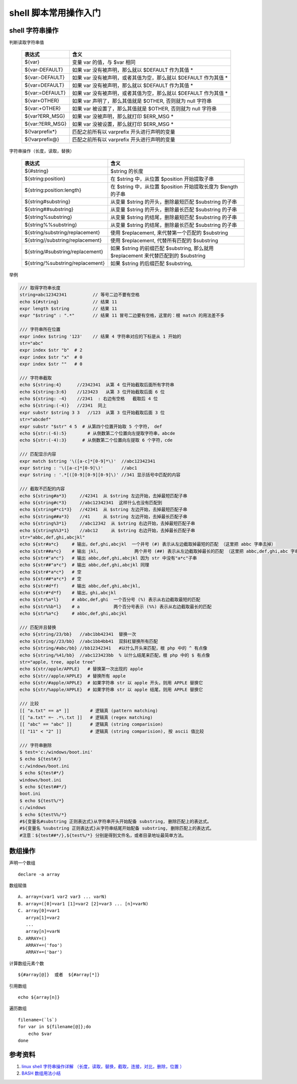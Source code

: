 =========================
shell 脚本常用操作入门
=========================

shell 字符串操作
=================

判断读取字符串值

    ===============     =======================================================
    表达式               含义
    ===============     =======================================================
    ${var} 	            变量 var 的值，与 $var 相同
    ${var-DEFAULT} 	    如果 var 没有被声明，那么就以 $DEFAULT 作为其值 *
    ${var:-DEFAULT} 	如果 var 没有被声明，或者其值为空，那么就以 $DEFAULT 作为其值 *
    ${var=DEFAULT} 	    如果 var 没有被声明，那么就以 $DEFAULT 作为其值 *
    ${var:=DEFAULT} 	如果 var 没有被声明，或者其值为空，那么就以 $DEFAULT 作为其值 *
    ${var+OTHER} 	    如果 var 声明了，那么其值就是 $OTHER, 否则就为 null 字符串
    ${var:+OTHER}   	如果 var 被设置了，那么其值就是 $OTHER, 否则就为 null 字符串
    ${var?ERR_MSG} 	    如果 var 没被声明，那么就打印 $ERR_MSG *
    ${var:?ERR_MSG} 	如果 var 没被设置，那么就打印 $ERR_MSG *
    ${!varprefix*} 	    匹配之前所有以 varprefix 开头进行声明的变量
    ${!varprefix@}  	匹配之前所有以 varprefix 开头进行声明的变量
    ===============     =======================================================

字符串操作（长度，读取，替换）

    ================================   ==========================================================
    表达式                              含义
    ================================   ==========================================================
    ${#string}              	       $string 的长度
    ${string:position} 	               在 $string 中，从位置 $position 开始提取子串
    ${string:position:length} 	       在 $string 中，从位置 $position 开始提取长度为 $length 的子串
    ${string#substring}                从变量 $string 的开头，删除最短匹配 $substring 的子串
    ${string##substring}               从变量 $string 的开头，删除最长匹配 $substring 的子串
    ${string%substring}                从变量 $string 的结尾，删除最短匹配 $substring 的子串
    ${string%%substring}               从变量 $string 的结尾，删除最长匹配 $substring 的子串
    ${string/substring/replacement}    使用 $replacement, 来代替第一个匹配的 $substring
    ${string//substring/replacement}   使用 $replacement, 代替所有匹配的 $substring
    ${string/#substring/replacement}   如果 $string 的前缀匹配 $substring,
                                       那么就用 $replacement 来代替匹配到的 $substring
    ${string/%substring/replacement}   如果 $string 的后缀匹配 $substring,
    ================================   ==========================================================

举例

.. code:: shell

    /// 取得字符串长度
    string=abc12342341          // 等号二边不要有空格
    echo ${#string}             // 结果 11
    expr length $string         // 结果 11
    expr "$string" : ".*"       // 结果 11 冒号二边要有空格，这里的：根 match 的用法差不多

    /// 字符串所在位置
    expr index $string '123'    // 结果 4 字符串对应的下标是从 1 开始的
    str="abc"
    expr index $str "b"  # 2
    expr index $str "x"  # 0
    expr index $str ""   # 0

    /// 字符串截取
    echo ${string:4}      //2342341  从第 4 位开始截取后面所有字符串
    echo ${string:3:6}    //123423   从第 3 位开始截取后面 6 位
    echo ${string: -4}    //2341  : 右边有空格   截取后 4 位
    echo ${string:(-4)}   //2341  同上
    expr substr $string 3 3   //123  从第 3 位开始截取后面 3 位
    str="abcdef"
    expr substr "$str" 4 5  # 从第四个位置开始取 5 个字符， def
    echo ${str:(-6):5}        # 从倒数第二个位置向左提取字符串，abcde
    echo ${str:(-4):3}      # 从倒数第二个位置向左提取 6 个字符，cde

    /// 匹配显示内容
    expr match $string '\([a-c]*[0-9]*\)'  //abc12342341
    expr $string : '\([a-c]*[0-9]\)'       //abc1
    expr $string : '.*[([0-9][0-9][0-9]\)' //341 显示括号中匹配的内容

    /// 截取不匹配的内容
    echo ${string#a*3}     //42341  从 $string 左边开始，去掉最短匹配子串
    echo ${string#c*3}     //abc12342341  这样什么也没有匹配到
    echo ${string#*c1*3}   //42341  从 $string 左边开始，去掉最短匹配子串
    echo ${string##a*3}    //41     从 $string 左边开始，去掉最长匹配子串
    echo ${string%3*1}     //abc12342  从 $string 右边开始，去掉最短匹配子串
    echo ${string%%3*1}    //abc12     从 $string 右边开始，去掉最长匹配子串
    str="abbc,def,ghi,abcjkl"
    echo ${str#a*c}     # 输出，def,ghi,abcjkl  一个井号 (#) 表示从左边截取掉最短的匹配 （这里把 abbc 字串去掉）
    echo ${str##a*c}    # 输出 jkl，             两个井号 (##) 表示从左边截取掉最长的匹配 （这里把 abbc,def,ghi,abc 字串去掉）
    echo ${str#"a*c"}   # 输出 abbc,def,ghi,abcjkl 因为 str 中没有"a*c"子串
    echo ${str##"a*c"}  # 输出 abbc,def,ghi,abcjkl 同理
    echo ${str#*a*c*}   # 空
    echo ${str##*a*c*}  # 空
    echo ${str#d*f)     # 输出 abbc,def,ghi,abcjkl,
    echo ${str#*d*f}    # 输出，ghi,abcjkl
    echo ${str%a*l}     # abbc,def,ghi  一个百分号 (%) 表示从右边截取最短的匹配
    echo ${str%%b*l}    # a             两个百分号表示 (%%) 表示从右边截取最长的匹配
    echo ${str%a*c}     # abbc,def,ghi,abcjkl

    /// 匹配并且替换
    echo ${string/23/bb}   //abc1bb42341  替换一次
    echo ${string//23/bb}  //abc1bb4bb41  双斜杠替换所有匹配
    echo ${string/#abc/bb} //bb12342341   #以什么开头来匹配，根 php 中的 ^ 有点像
    echo ${string/%41/bb}  //abc123423bb  % 以什么结尾来匹配，根 php 中的 $ 有点像
    str="apple, tree, apple tree"
    echo ${str/apple/APPLE}   # 替换第一次出现的 apple
    echo ${str//apple/APPLE}  # 替换所有 apple
    echo ${str/#apple/APPLE}  # 如果字符串 str 以 apple 开头，则用 APPLE 替换它
    echo ${str/%apple/APPLE}  # 如果字符串 str 以 apple 结尾，则用 APPLE 替换它

    /// 比较
    [[ "a.txt" == a* ]]        # 逻辑真 (pattern matching)
    [[ "a.txt" =~ .*\.txt ]]   # 逻辑真 (regex matching)
    [[ "abc" == "abc" ]]       # 逻辑真 (string comparision)
    [[ "11" < "2" ]]           # 逻辑真 (string comparision), 按 ascii 值比较

    /// 字符串删除
    $ test='c:/windows/boot.ini'
    $ echo ${test#/}
    c:/windows/boot.ini
    $ echo ${test#*/}
    windows/boot.ini
    $ echo ${test##*/}
    boot.ini
    $ echo ${test%/*}
    c:/windows
    $ echo ${test%%/*}
    #${变量名#substring 正则表达式}从字符串开头开始配备 substring, 删除匹配上的表达式。
    #${变量名 %substring 正则表达式}从字符串结尾开始配备 substring, 删除匹配上的表达式。
    #注意：${test##*/},${test%/*} 分别是得到文件名，或者目录地址最简单方法。

数组操作
==============
声明一个数组 ::

    declare -a array

数组赋值 ::

    A. array=(var1 var2 var3 ... varN)
    B. array=([0]=var1 [1]=var2 [2]=var3 ... [n]=varN)
    C. array[0]=var1
       arrya[1]=var2
       ...
       array[n]=varN
    D. ARRAY=()
       ARRAY+=('foo')
       ARRAY+=('bar')

计算数组元素个数 ::

    ${#array[@]}  或者  ${#array[*]}

引用数组 ::

    echo ${array[n]}

遍历数组 ::

    filename=(`ls`)
    for var in ${filename[@]};do
        echo $var
    done

参考资料
===========
#. `linux shell 字符串操作详解 （长度，读取，替换，截取，连接，对比，删除，位置 ） <http://justcoding.iteye.com/blog/1963463>`_
#. `BASH 数组用法小结 <http://snailwarrior.blog.51cto.com/680306/154704>`_

